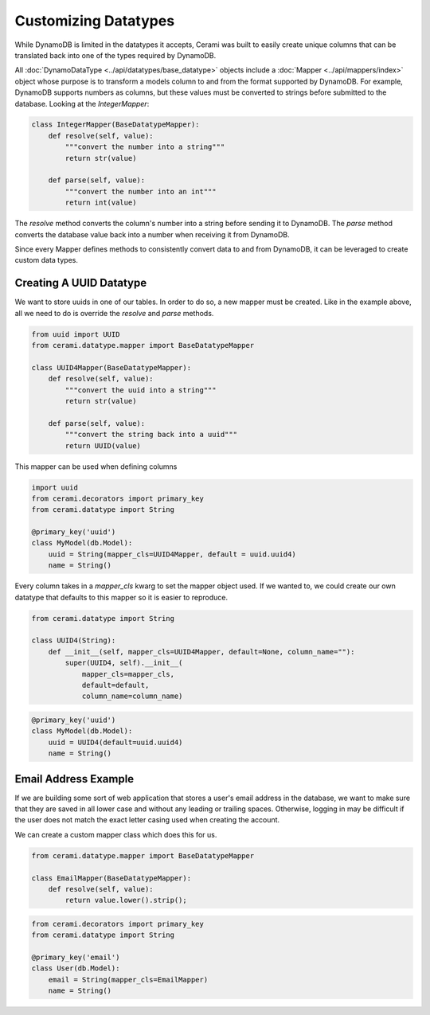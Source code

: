 Customizing Datatypes
=====================

While DynamoDB is limited in the datatypes it accepts, Cerami was built to easily create unique columns that can be translated back into one of the types required by DynamoDB.

All :doc:`DynamoDataType <../api/datatypes/base_datatype>` objects include a :doc:`Mapper <../api/mappers/index>` object whose purpose is to transform a models column to and from the format supported by DynamoDB. For example, DynamoDB supports numbers as columns, but these values must be converted to strings before submitted to the database. Looking at the `IntegerMapper`:

.. code-block:: python

    class IntegerMapper(BaseDatatypeMapper):
        def resolve(self, value):
            """convert the number into a string"""
            return str(value)

        def parse(self, value):
            """convert the number into an int"""
            return int(value)

The `resolve` method converts the column's number into a string before sending it to DynamoDB. The `parse` method converts the database value back into a number when receiving it from DynamoDB.

Since every Mapper defines methods to consistently convert data to and from DynamoDB, it can be leveraged to create custom data types.

Creating A UUID Datatype
------------------------
We want to store uuids in one of our tables. In order to do so, a new mapper must be created. Like in the example above, all we need to do is override the `resolve` and `parse` methods.

.. code-block:: python

    from uuid import UUID
    from cerami.datatype.mapper import BaseDatatypeMapper

    class UUID4Mapper(BaseDatatypeMapper):
        def resolve(self, value):
            """convert the uuid into a string"""
            return str(value)

        def parse(self, value):
            """convert the string back into a uuid"""
            return UUID(value)

This mapper can be used when defining columns

.. code-block:: python

    import uuid 
    from cerami.decorators import primary_key
    from cerami.datatype import String

    @primary_key('uuid')
    class MyModel(db.Model):
        uuid = String(mapper_cls=UUID4Mapper, default = uuid.uuid4)
        name = String()

Every column takes in a `mapper_cls` kwarg to set the mapper object used. If we wanted to, we could create our own datatype that defaults to this mapper so it is easier to reproduce.

.. code-block:: python

    from cerami.datatype import String

    class UUID4(String):
        def __init__(self, mapper_cls=UUID4Mapper, default=None, column_name=""):
            super(UUID4, self).__init__(
                mapper_cls=mapper_cls,
                default=default,
                column_name=column_name)

.. code-block:: python

    @primary_key('uuid')
    class MyModel(db.Model):
        uuid = UUID4(default=uuid.uuid4)
        name = String()

Email Address Example
---------------------
If we are building some sort of web application that stores a user's email address in the database, we want to make sure that they are saved in all lower case and without any leading or trailing spaces. Otherwise, logging in may be difficult if the user does not match the exact letter casing used when creating the account.

We can create a custom mapper class which does this for us.

.. code-block:: python

    from cerami.datatype.mapper import BaseDatatypeMapper

    class EmailMapper(BaseDatatypeMapper):
        def resolve(self, value):
            return value.lower().strip();

.. code-block:: python

    from cerami.decorators import primary_key
    from cerami.datatype import String

    @primary_key('email')
    class User(db.Model):
        email = String(mapper_cls=EmailMapper)
        name = String()

